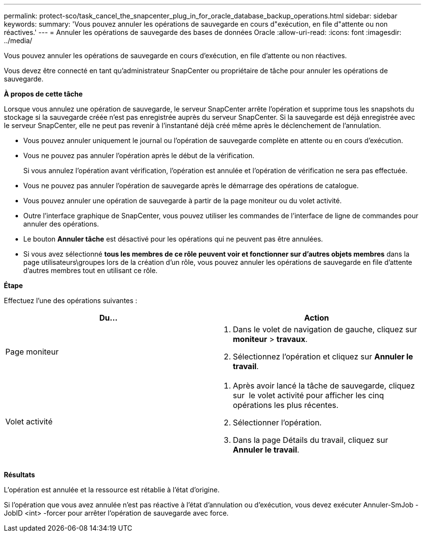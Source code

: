 ---
permalink: protect-sco/task_cancel_the_snapcenter_plug_in_for_oracle_database_backup_operations.html 
sidebar: sidebar 
keywords:  
summary: 'Vous pouvez annuler les opérations de sauvegarde en cours d"exécution, en file d"attente ou non réactives.' 
---
= Annuler les opérations de sauvegarde des bases de données Oracle
:allow-uri-read: 
:icons: font
:imagesdir: ../media/


[role="lead"]
Vous pouvez annuler les opérations de sauvegarde en cours d'exécution, en file d'attente ou non réactives.

Vous devez être connecté en tant qu'administrateur SnapCenter ou propriétaire de tâche pour annuler les opérations de sauvegarde.

*À propos de cette tâche*

Lorsque vous annulez une opération de sauvegarde, le serveur SnapCenter arrête l'opération et supprime tous les snapshots du stockage si la sauvegarde créée n'est pas enregistrée auprès du serveur SnapCenter. Si la sauvegarde est déjà enregistrée avec le serveur SnapCenter, elle ne peut pas revenir à l'instantané déjà créé même après le déclenchement de l'annulation.

* Vous pouvez annuler uniquement le journal ou l'opération de sauvegarde complète en attente ou en cours d'exécution.
* Vous ne pouvez pas annuler l'opération après le début de la vérification.
+
Si vous annulez l'opération avant vérification, l'opération est annulée et l'opération de vérification ne sera pas effectuée.

* Vous ne pouvez pas annuler l'opération de sauvegarde après le démarrage des opérations de catalogue.
* Vous pouvez annuler une opération de sauvegarde à partir de la page moniteur ou du volet activité.
* Outre l'interface graphique de SnapCenter, vous pouvez utiliser les commandes de l'interface de ligne de commandes pour annuler des opérations.
* Le bouton *Annuler tâche* est désactivé pour les opérations qui ne peuvent pas être annulées.
* Si vous avez sélectionné *tous les membres de ce rôle peuvent voir et fonctionner sur d'autres objets membres* dans la page utilisateurs\groupes lors de la création d'un rôle, vous pouvez annuler les opérations de sauvegarde en file d'attente d'autres membres tout en utilisant ce rôle.


*Étape*

Effectuez l'une des opérations suivantes :

|===
| Du... | Action 


 a| 
Page moniteur
 a| 
. Dans le volet de navigation de gauche, cliquez sur *moniteur* > *travaux*.
. Sélectionnez l'opération et cliquez sur *Annuler le travail*.




 a| 
Volet activité
 a| 
. Après avoir lancé la tâche de sauvegarde, cliquez sur image:../media/activity_pane_icon.gif[""] le volet activité pour afficher les cinq opérations les plus récentes.
. Sélectionner l'opération.
. Dans la page Détails du travail, cliquez sur *Annuler le travail*.


|===
*Résultats*

L'opération est annulée et la ressource est rétablie à l'état d'origine.

Si l'opération que vous avez annulée n'est pas réactive à l'état d'annulation ou d'exécution, vous devez exécuter Annuler-SmJob -JobID <int> -forcer pour arrêter l'opération de sauvegarde avec force.
